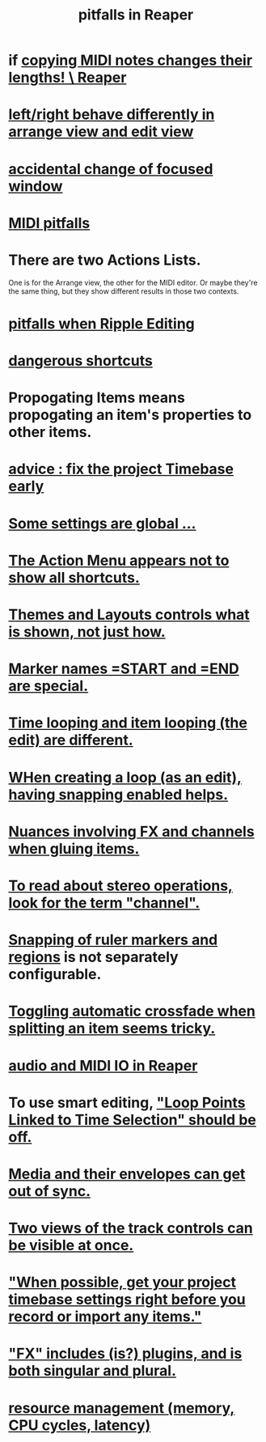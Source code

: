 :PROPERTIES:
:ID:       c845c381-8b0b-4b7a-82e8-71f70110304e
:ROAM_ALIASES: "Reaper pitfalls" "PITFALLS in Reaper"
:END:
#+title: pitfalls in Reaper
* if [[id:4b707dbe-5c10-438d-9b21-727a4b79accc][copying MIDI notes changes their lengths! \ Reaper]]
* [[id:ea1beefe-1ad4-44fc-b883-58d049b3e5c3][left/right behave differently in arrange view and edit view]]
* [[id:4f5504c2-9b5a-48f4-898d-defa6efb705d][accidental change of focused window]]
* [[id:8ed4c9dd-8441-4a05-acc2-e641be0a5ac6][MIDI pitfalls]]
* There are two Actions Lists.
  :PROPERTIES:
  :ID:       25af2475-7c85-461b-93ca-762cd9be3e4f
  :END:
  One is for the Arrange view, the other for the MIDI editor.
  Or maybe they're the same thing,
  but they show different results in those two contexts.
* [[id:198e7eea-412b-4c3f-80d3-e3dfa1793d27][pitfalls when Ripple Editing]]
* [[id:25e7f29e-280a-4a80-b0e5-6d28e9ac0cb0][dangerous shortcuts]]
* Propogating Items means propogating an item's *properties* to other items.
  :PROPERTIES:
  :ID:       21bbb484-4a5a-476f-9130-3714cb9342cf
  :END:
* [[id:28317ac0-dc2c-450f-8313-8addd9401031][advice : fix the project Timebase early]]
* [[id:cbf7b2c6-e887-4cc5-a1a8-373a242066f7][Some settings are global ...]]
* [[id:806855a8-3035-489d-8ad5-95c0c7cf169e][The Action Menu appears not to show all shortcuts.]]
* [[id:6cfece12-9d16-4d5a-a252-862b1457baf9][Themes and Layouts controls *what* is shown, not just how.]]
* [[id:56dc0d13-26a2-41fe-a695-2032b341113a][Marker names =START and =END are special.]]
* [[id:27c236db-2cfe-4602-8dc3-31851bf43ab9][Time looping and item looping (the edit) are different.]]
* [[id:53faa10d-a38a-4c31-88d2-2e180317c28d][WHen creating a loop (as an edit), having snapping enabled helps.]]
* [[id:9f3a7862-63a1-444c-a76a-b707fd5da58c][Nuances involving FX and channels when gluing items.]]
* [[id:1fdafc48-468f-4bc6-a749-52e6c0bf5dcf][To read about stereo operations, look for the term "channel".]]
* [[id:b7d01932-b36f-4436-9581-61a364e645a6][Snapping of ruler markers and regions]] is not separately configurable.
* [[id:d6de763b-22d9-4563-bfd3-92f22a47c7d7][Toggling automatic crossfade when splitting an item seems tricky.]]
* [[id:a4d23041-2371-4506-a31d-d08f1726cce9][audio and MIDI IO in Reaper]]
* To use smart editing, [[id:c5bde97b-d226-48aa-8300-d31233bb57b5]["Loop Points Linked to Time Selection" should be off.]]
* [[id:a864df5e-c735-42bf-980f-56d74f465453][Media and their envelopes can get out of sync.]]
* [[id:f9078ad5-9518-4672-b11a-4aabaa905e32][Two views of the track controls can be visible at once.]]
* [[id:28317ac0-dc2c-450f-8313-8addd9401031]["When possible, get your project timebase settings right before you record or import any items."]]
* [[id:2d324c40-7826-4bf7-bac2-4c5318c4ad64]["FX" includes (is?) plugins, and is both singular and plural.]]
* [[id:fc68255b-1c86-44be-b787-b7ea54a8fdda][resource management (memory, CPU cycles, latency)]]
